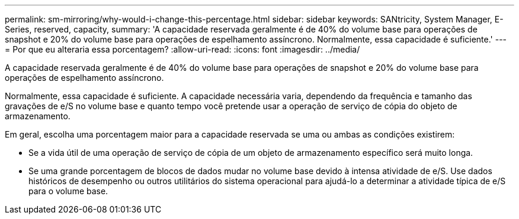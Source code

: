 ---
permalink: sm-mirroring/why-would-i-change-this-percentage.html 
sidebar: sidebar 
keywords: SANtricity, System Manager, E-Series, reserved, capacity, 
summary: 'A capacidade reservada geralmente é de 40% do volume base para operações de snapshot e 20% do volume base para operações de espelhamento assíncrono. Normalmente, essa capacidade é suficiente.' 
---
= Por que eu alteraria essa porcentagem?
:allow-uri-read: 
:icons: font
:imagesdir: ../media/


[role="lead"]
A capacidade reservada geralmente é de 40% do volume base para operações de snapshot e 20% do volume base para operações de espelhamento assíncrono.

Normalmente, essa capacidade é suficiente. A capacidade necessária varia, dependendo da frequência e tamanho das gravações de e/S no volume base e quanto tempo você pretende usar a operação de serviço de cópia do objeto de armazenamento.

Em geral, escolha uma porcentagem maior para a capacidade reservada se uma ou ambas as condições existirem:

* Se a vida útil de uma operação de serviço de cópia de um objeto de armazenamento específico será muito longa.
* Se uma grande porcentagem de blocos de dados mudar no volume base devido à intensa atividade de e/S. Use dados históricos de desempenho ou outros utilitários do sistema operacional para ajudá-lo a determinar a atividade típica de e/S para o volume base.

